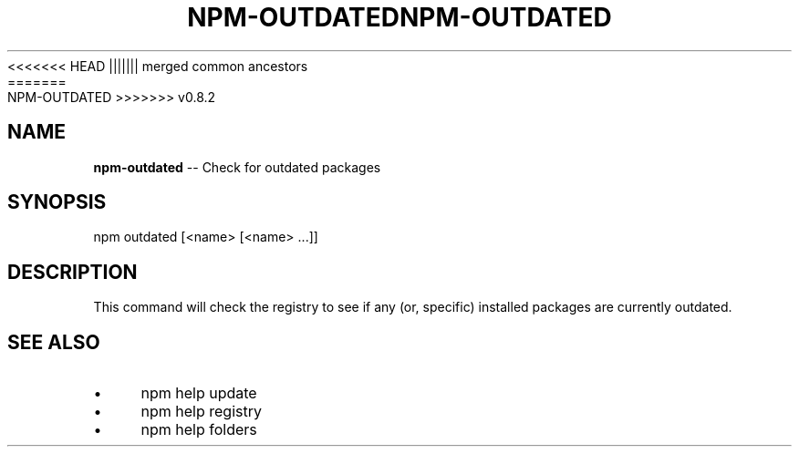 .\" Generated with Ronnjs/v0.1
.\" http://github.com/kapouer/ronnjs/
.
<<<<<<< HEAD
.TH "NPM\-OUTDATED" "1" "June 2012" "" ""
||||||| merged common ancestors
.TH "NPM\-OUTDATED" "1" "May 2012" "" ""
=======
.TH "NPM\-OUTDATED" "1" "July 2012" "" ""
>>>>>>> v0.8.2
.
.SH "NAME"
\fBnpm-outdated\fR \-\- Check for outdated packages
.
.SH "SYNOPSIS"
.
.nf
npm outdated [<name> [<name> \.\.\.]]
.
.fi
.
.SH "DESCRIPTION"
This command will check the registry to see if any (or, specific) installed
packages are currently outdated\.
.
.SH "SEE ALSO"
.
.IP "\(bu" 4
npm help update
.
.IP "\(bu" 4
npm help registry
.
.IP "\(bu" 4
npm help folders
.
.IP "" 0

